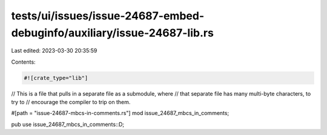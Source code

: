 tests/ui/issues/issue-24687-embed-debuginfo/auxiliary/issue-24687-lib.rs
========================================================================

Last edited: 2023-03-30 20:35:59

Contents:

.. code-block:: rs

    #![crate_type="lib"]

// This is a file that pulls in a separate file as a submodule, where
// that separate file has many multi-byte characters, to try to
// encourage the compiler to trip on them.

#[path = "issue-24687-mbcs-in-comments.rs"]
mod issue_24687_mbcs_in_comments;

pub use issue_24687_mbcs_in_comments::D;


